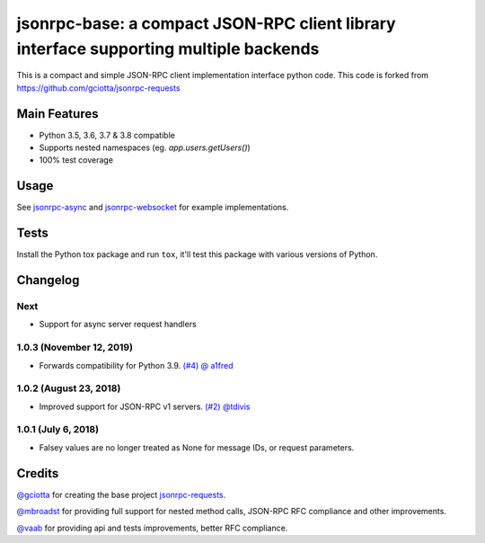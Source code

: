 jsonrpc-base: a compact JSON-RPC client library interface supporting multiple backends
=======================================================================================================

.. image:: https://travis-ci.org/emlove/jsonrpc-base.svg
    :target: https://travis-ci.org/emlove/jsonrpc-base
.. image:: https://coveralls.io/repos/emlove/jsonrpc-base/badge.svg
    :target: https://coveralls.io/r/emlove/jsonrpc-base

This is a compact and simple JSON-RPC client implementation interface python code. This code is forked from https://github.com/gciotta/jsonrpc-requests

Main Features
-------------

* Python 3.5, 3.6, 3.7 & 3.8 compatible
* Supports nested namespaces (eg. `app.users.getUsers()`)
* 100% test coverage

Usage
-----

See `jsonrpc-async <https://github.com/emlove/jsonrpc-async>`_ and `jsonrpc-websocket <https://github.com/emlove/jsonrpc-websocket>`_ for example implementations.

Tests
-----
Install the Python tox package and run ``tox``, it'll test this package with various versions of Python.

Changelog
---------
Next
~~~~
- Support for async server request handlers

1.0.3 (November 12, 2019)
~~~~~~~~~~~~~~~~~~~~~~~~~
- Forwards compatibility for Python 3.9. `(#4) <https://github.com/emlove/jsonrpc-base/pull/4>`_ `@ a1fred <https://github.com/a1fred>`_

1.0.2 (August 23, 2018)
~~~~~~~~~~~~~~~~~~~~~~~
- Improved support for JSON-RPC v1 servers. `(#2) <https://github.com/emlove/jsonrpc-base/pull/2>`_ `@tdivis <https://github.com/tdivis>`_

1.0.1 (July 6, 2018)
~~~~~~~~~~~~~~~~~~~~
- Falsey values are no longer treated as None for message IDs, or request parameters.

Credits
-------
`@gciotta <https://github.com/gciotta>`_ for creating the base project `jsonrpc-requests <https://github.com/gciotta/jsonrpc-requests>`_.

`@mbroadst <https://github.com/mbroadst>`_ for providing full support for nested method calls, JSON-RPC RFC
compliance and other improvements.

`@vaab <https://github.com/vaab>`_ for providing api and tests improvements, better RFC compliance.
